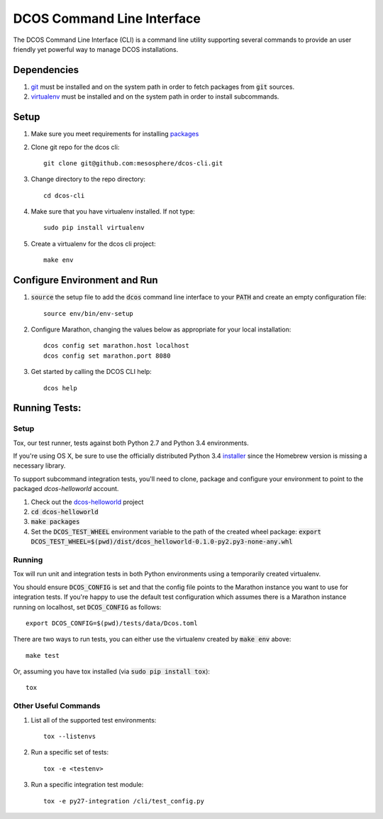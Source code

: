 DCOS Command Line Interface
===========================
The DCOS Command Line Interface (CLI) is a command line utility supporting
several commands to provide an user friendly yet powerful way to manage DCOS
installations.

Dependencies
------------

#. git_ must be installed and on the system path in order to fetch
   packages from :code:`git` sources.

#. virtualenv_ must be installed and on the system path in order to install
   subcommands.

Setup
-----

#. Make sure you meet requirements for installing packages_
#. Clone git repo for the dcos cli::

    git clone git@github.com:mesosphere/dcos-cli.git

#. Change directory to the repo directory::

    cd dcos-cli

#. Make sure that you have virtualenv installed. If not type::

    sudo pip install virtualenv

#. Create a virtualenv for the dcos cli project::

    make env

Configure Environment and Run
-----------------------------

#. :code:`source` the setup file to add the :code:`dcos` command line
   interface to your :code:`PATH` and create an empty configuration file::

    source env/bin/env-setup

#. Configure Marathon, changing the values below as appropriate for your local
   installation::

    dcos config set marathon.host localhost
    dcos config set marathon.port 8080

#. Get started by calling the DCOS CLI help::

    dcos help

Running Tests:
--------------

Setup
#####

Tox, our test runner, tests against both Python 2.7 and Python 3.4
environments.

If you're using OS X, be sure to use the officially distributed Python 3.4
installer_ since the Homebrew version is missing a necessary library.

To support subcommand integration tests, you'll need to clone, package and
configure your environment to point to the packaged `dcos-helloworld` account.

#. Check out the dcos-helloworld_ project

#. :code:`cd dcos-helloworld`

#. :code:`make packages`

#. Set the :code:`DCOS_TEST_WHEEL` environment variable to the path of the created
   wheel package: :code:`export DCOS_TEST_WHEEL=$(pwd)/dist/dcos_helloworld-0.1.0-py2.py3-none-any.whl`

Running
#######

Tox will run unit and integration tests in both Python environments using a
temporarily created virtualenv.

You should ensure :code:`DCOS_CONFIG` is set and that the config file points
to the Marathon instance you want to use for integration tests. If you're
happy to use the default test configuration which assumes there is a Marathon
instance running on localhost, set :code:`DCOS_CONFIG` as follows::

    export DCOS_CONFIG=$(pwd)/tests/data/Dcos.toml

There are two ways to run tests, you can either use the virtualenv created by
:code:`make env` above::

    make test

Or, assuming you have tox installed (via :code:`sudo pip install tox`)::

    tox


Other Useful Commands
#####################

#. List all of the supported test environments::

    tox --listenvs

#. Run a specific set of tests::

    tox -e <testenv>

#. Run a specific integration test module::

    tox -e py27-integration /cli/test_config.py

.. _packages: https://packaging.python.org/en/latest/installing.html#installing-requirements
.. _git: http://git-scm.com
.. _installer: https://www.python.org/downloads/
.. _virtualenv: https://virtualenv.pypa.io/en/latest/
.. _dcos-helloworld: https://github.com/mesosphere/dcos-helloworld
.. _setup: https://github.com/mesosphere/dcos-helloworld#setup
